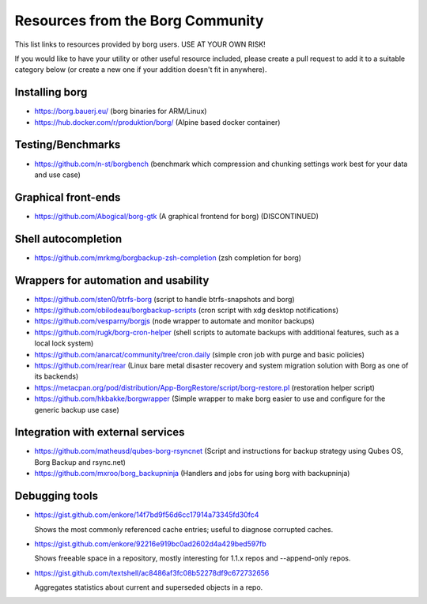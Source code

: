 Resources from the Borg Community
=================================

This list links to resources provided by borg users.
USE AT YOUR OWN RISK!

If you would like to have your utility or other useful resource included,
please create a pull request to add it to a suitable category below (or create
a new one if your addition doesn't fit in anywhere).

Installing borg
---------------

- https://borg.bauerj.eu/ (borg binaries for ARM/Linux)
- https://hub.docker.com/r/produktion/borg/ (Alpine based docker container)

Testing/Benchmarks
------------------

- https://github.com/n-st/borgbench (benchmark which compression and chunking settings work best for your data and use case)

Graphical front-ends
--------------------

- https://github.com/Abogical/borg-gtk (A graphical frontend for borg) (DISCONTINUED)

Shell autocompletion
--------------------

- https://github.com/mrkmg/borgbackup-zsh-completion (zsh completion for borg)

Wrappers for automation and usability
-------------------------------------

- https://github.com/sten0/btrfs-borg (script to handle btrfs-snapshots and borg)
- https://github.com/obilodeau/borgbackup-scripts (cron script with xdg desktop notifications)
- https://github.com/vesparny/borgjs (node wrapper to automate and monitor backups)
- https://github.com/rugk/borg-cron-helper (shell scripts to automate backups with additional features, such as a local lock system)
- https://github.com/anarcat/community/tree/cron.daily (simple cron job with purge and basic policies)
- https://github.com/rear/rear (Linux bare metal disaster recovery and system migration solution with Borg as one of its backends)
- https://metacpan.org/pod/distribution/App-BorgRestore/script/borg-restore.pl (restoration helper script)
- https://github.com/hkbakke/borgwrapper (Simple wrapper to make borg easier to use and configure for the generic backup use case)

Integration with external services
----------------------------------

- https://github.com/matheusd/qubes-borg-rsyncnet (Script and instructions for backup strategy using Qubes OS, Borg Backup and rsync.net)
- https://github.com/mxroo/borg_backupninja (Handlers and jobs for using borg with backupninja)

Debugging tools
---------------

- https://gist.github.com/enkore/14f7bd9f56d6cc17914a73345fd30fc4

  Shows the most commonly referenced cache entries; useful to diagnose corrupted caches.

- https://gist.github.com/enkore/92216e919bc0ad2602d4a429bed597fb

  Shows freeable space in a repository, mostly interesting for 1.1.x repos and --append-only repos.

- https://gist.github.com/textshell/ac8486af3fc08b52278df9c672732656

  Aggregates statistics about current and superseded objects in a repo.
